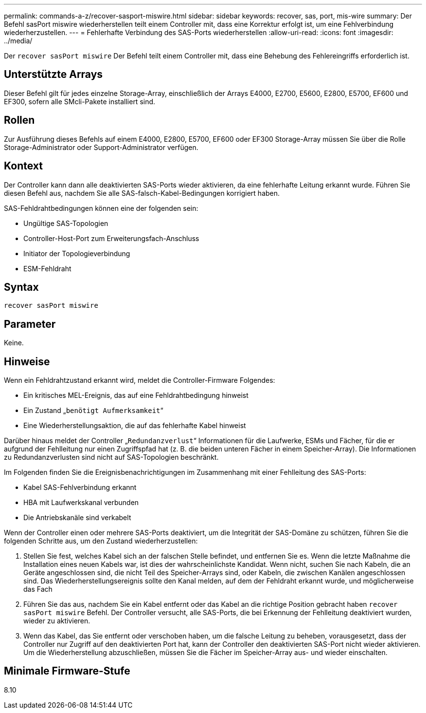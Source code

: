 ---
permalink: commands-a-z/recover-sasport-miswire.html 
sidebar: sidebar 
keywords: recover, sas, port, mis-wire 
summary: Der Befehl sasPort miswire wiederherstellen teilt einem Controller mit, dass eine Korrektur erfolgt ist, um eine Fehlverbindung wiederherzustellen. 
---
= Fehlerhafte Verbindung des SAS-Ports wiederherstellen
:allow-uri-read: 
:icons: font
:imagesdir: ../media/


[role="lead"]
Der `recover sasPort miswire` Der Befehl teilt einem Controller mit, dass eine Behebung des Fehlereingriffs erforderlich ist.



== Unterstützte Arrays

Dieser Befehl gilt für jedes einzelne Storage-Array, einschließlich der Arrays E4000, E2700, E5600, E2800, E5700, EF600 und EF300, sofern alle SMcli-Pakete installiert sind.



== Rollen

Zur Ausführung dieses Befehls auf einem E4000, E2800, E5700, EF600 oder EF300 Storage-Array müssen Sie über die Rolle Storage-Administrator oder Support-Administrator verfügen.



== Kontext

Der Controller kann dann alle deaktivierten SAS-Ports wieder aktivieren, da eine fehlerhafte Leitung erkannt wurde. Führen Sie diesen Befehl aus, nachdem Sie alle SAS-falsch-Kabel-Bedingungen korrigiert haben.

SAS-Fehldrahtbedingungen können eine der folgenden sein:

* Ungültige SAS-Topologien
* Controller-Host-Port zum Erweiterungsfach-Anschluss
* Initiator der Topologieverbindung
* ESM-Fehldraht




== Syntax

[source, cli]
----
recover sasPort miswire
----


== Parameter

Keine.



== Hinweise

Wenn ein Fehldrahtzustand erkannt wird, meldet die Controller-Firmware Folgendes:

* Ein kritisches MEL-Ereignis, das auf eine Fehldrahtbedingung hinweist
* Ein Zustand „`benötigt Aufmerksamkeit`“
* Eine Wiederherstellungsaktion, die auf das fehlerhafte Kabel hinweist


Darüber hinaus meldet der Controller „`Redundanzverlust`“ Informationen für die Laufwerke, ESMs und Fächer, für die er aufgrund der Fehlleitung nur einen Zugriffspfad hat (z. B. die beiden unteren Fächer in einem Speicher-Array). Die Informationen zu Redundanzverlusten sind nicht auf SAS-Topologien beschränkt.

Im Folgenden finden Sie die Ereignisbenachrichtigungen im Zusammenhang mit einer Fehlleitung des SAS-Ports:

* Kabel SAS-Fehlverbindung erkannt
* HBA mit Laufwerkskanal verbunden
* Die Antriebskanäle sind verkabelt


Wenn der Controller einen oder mehrere SAS-Ports deaktiviert, um die Integrität der SAS-Domäne zu schützen, führen Sie die folgenden Schritte aus, um den Zustand wiederherzustellen:

. Stellen Sie fest, welches Kabel sich an der falschen Stelle befindet, und entfernen Sie es. Wenn die letzte Maßnahme die Installation eines neuen Kabels war, ist dies der wahrscheinlichste Kandidat. Wenn nicht, suchen Sie nach Kabeln, die an Geräte angeschlossen sind, die nicht Teil des Speicher-Arrays sind, oder Kabeln, die zwischen Kanälen angeschlossen sind. Das Wiederherstellungsereignis sollte den Kanal melden, auf dem der Fehldraht erkannt wurde, und möglicherweise das Fach
. Führen Sie das aus, nachdem Sie ein Kabel entfernt oder das Kabel an die richtige Position gebracht haben `recover sasPort miswire` Befehl. Der Controller versucht, alle SAS-Ports, die bei Erkennung der Fehlleitung deaktiviert wurden, wieder zu aktivieren.
. Wenn das Kabel, das Sie entfernt oder verschoben haben, um die falsche Leitung zu beheben, vorausgesetzt, dass der Controller nur Zugriff auf den deaktivierten Port hat, kann der Controller den deaktivierten SAS-Port nicht wieder aktivieren. Um die Wiederherstellung abzuschließen, müssen Sie die Fächer im Speicher-Array aus- und wieder einschalten.




== Minimale Firmware-Stufe

8.10
